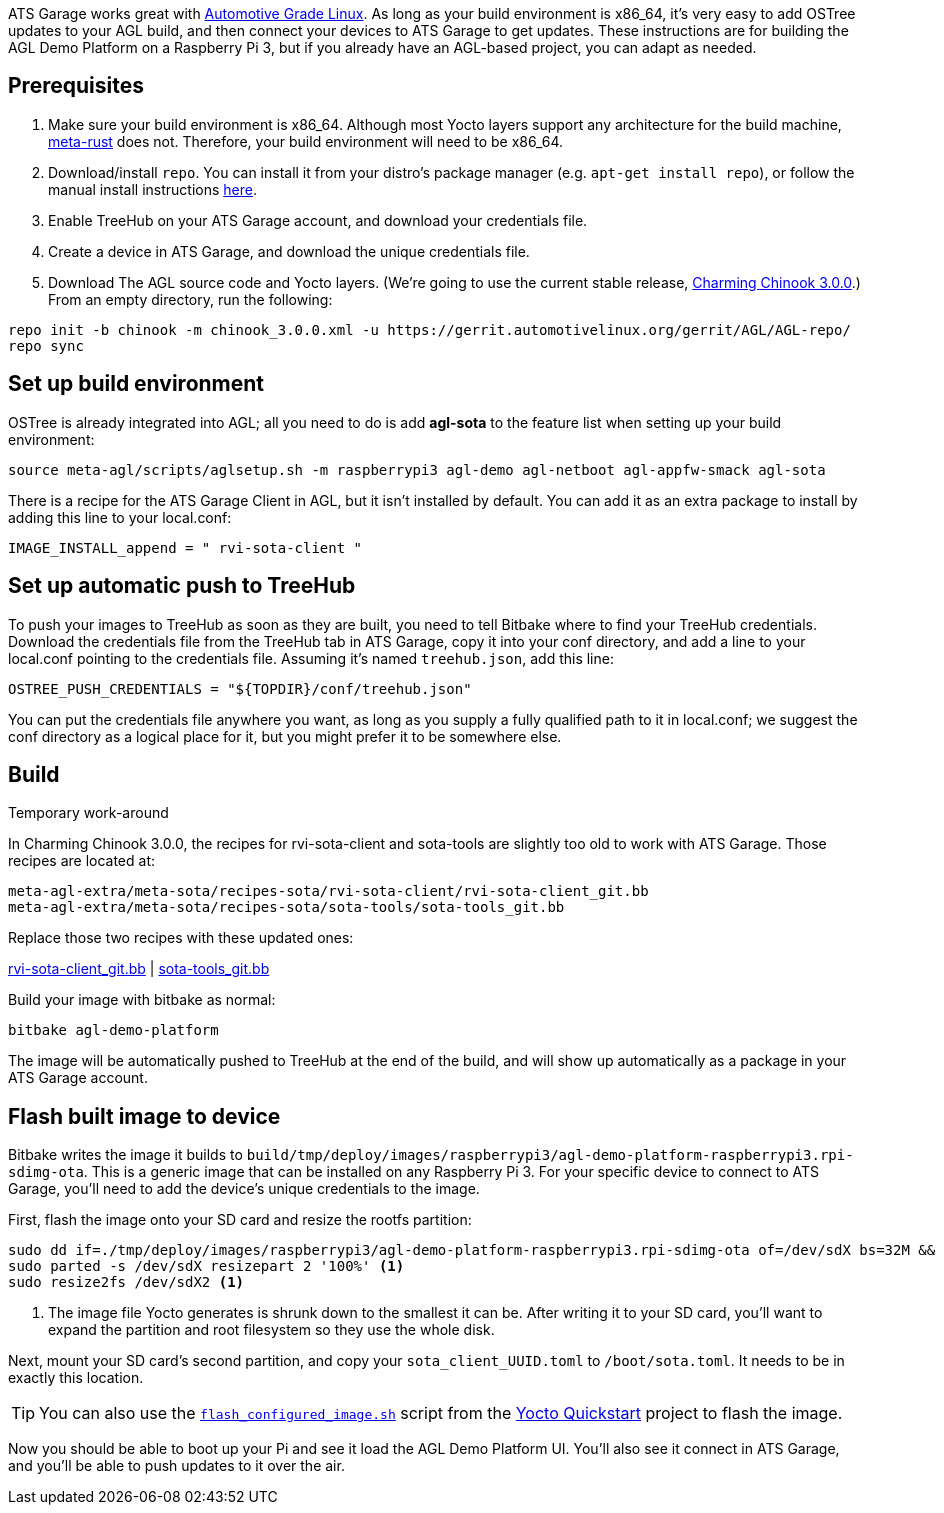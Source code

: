 :page-layout: page
:page-title: "Adding TreeHub updates to Automotive Grade Linux"
:page-category: start-yocto
:page-order: 4
:page-date: 2017-01-25 13:22:15
:icons: font

ATS Garage works great with link:https://www.automotivelinux.org/[Automotive Grade Linux]. As long as your build environment is x86_64, it's very easy to add OSTree updates to your AGL build, and then connect your devices to ATS Garage to get updates. These instructions are for building the AGL Demo Platform on a Raspberry Pi 3, but if you already have an AGL-based project, you can adapt as needed.

== Prerequisites

1. Make sure your build environment is x86_64. Although most Yocto layers support any architecture for the build machine, link:https://github.com/meta-rust/meta-rust[meta-rust] does not. Therefore, your build environment will need to be x86_64.
2. Download/install `repo`. You can install it from your distro's package manager (e.g. `apt-get install repo`), or follow the manual install instructions link:http://source.android.com/source/downloading.html#installing-repo[here].
3. Enable TreeHub on your ATS Garage account, and download your credentials file.
4. Create a device in ATS Garage, and download the unique credentials file.
5. Download The AGL source code and Yocto layers. (We're going to use the current stable release, link:https://wiki.automotivelinux.org/agl-distro/release-notes#charming_chinook[Charming Chinook 3.0.0].) From an empty directory, run the following:

----
repo init -b chinook -m chinook_3.0.0.xml -u https://gerrit.automotivelinux.org/gerrit/AGL/AGL-repo/
repo sync
----

== Set up build environment

OSTree is already integrated into AGL; all you need to do is add *agl-sota* to the feature list when setting up your build environment:

----
source meta-agl/scripts/aglsetup.sh -m raspberrypi3 agl-demo agl-netboot agl-appfw-smack agl-sota
----

There is a recipe for the ATS Garage Client in AGL, but it isn't installed by default. You can add it as an extra package to install by adding this line to your local.conf:

----
IMAGE_INSTALL_append = " rvi-sota-client "
----

== Set up automatic push to TreeHub

To push your images to TreeHub as soon as they are built, you need to tell Bitbake where to find your TreeHub credentials. Download the credentials file from the TreeHub tab in ATS Garage, copy it into your conf directory, and add a line to your local.conf pointing to the credentials file. Assuming it's named `treehub.json`, add this line:

----
OSTREE_PUSH_CREDENTIALS = "${TOPDIR}/conf/treehub.json"
----

You can put the credentials file anywhere you want, as long as you supply a fully qualified path to it in local.conf; we suggest the conf directory as a logical place for it, but you might prefer it to be somewhere else.

== Build

.Temporary work-around
****
In Charming Chinook 3.0.0, the recipes for rvi-sota-client and sota-tools are slightly too old to work with ATS Garage. Those recipes are located at:

----
meta-agl-extra/meta-sota/recipes-sota/rvi-sota-client/rvi-sota-client_git.bb
meta-agl-extra/meta-sota/recipes-sota/sota-tools/sota-tools_git.bb
----

Replace those two recipes with these updated ones:

link:../downloads/rvi-sota-client_git.bb[rvi-sota-client_git.bb] | link:../downloads/sota-tools_git.bb[sota-tools_git.bb]

****

Build your image with bitbake as normal:

----
bitbake agl-demo-platform
----

The image will be automatically pushed to TreeHub at the end of the build, and will show up automatically as a package in your ATS Garage account.

== Flash built image to device

Bitbake writes the image it builds to `build/tmp/deploy/images/raspberrypi3/agl-demo-platform-raspberrypi3.rpi-sdimg-ota`. This is a generic image that can be installed on any Raspberry Pi 3. For your specific device to connect to ATS Garage, you'll need to add the device's unique credentials to the image.

First, flash the image onto your SD card and resize the rootfs partition:

----
sudo dd if=./tmp/deploy/images/raspberrypi3/agl-demo-platform-raspberrypi3.rpi-sdimg-ota of=/dev/sdX bs=32M && sync
sudo parted -s /dev/sdX resizepart 2 '100%' <1>
sudo resize2fs /dev/sdX2 <1>
----
<1> The image file Yocto generates is shrunk down to the smallest it can be. After writing it to your SD card, you'll want to expand the partition and root filesystem so they use the whole disk.

Next, mount your SD card's second partition, and copy your `sota_client_UUID.toml` to `/boot/sota.toml`. It needs to be in exactly this location.

TIP: You can also use the link:https://github.com/advancedtelematic/garage-quickstart-rpi/blob/master/flash-configured-image.sh[`flash_configured_image.sh`] script from the link:../start-yocto/your-first-ostreeenabled-yocto-project.html#4-flash-the-image-onto-your-micro-sd-card[Yocto Quickstart] project to flash the image.

Now you should be able to boot up your Pi and see it load the AGL Demo Platform UI. You'll also see it connect in ATS Garage, and you'll be able to push updates to it over the air.
